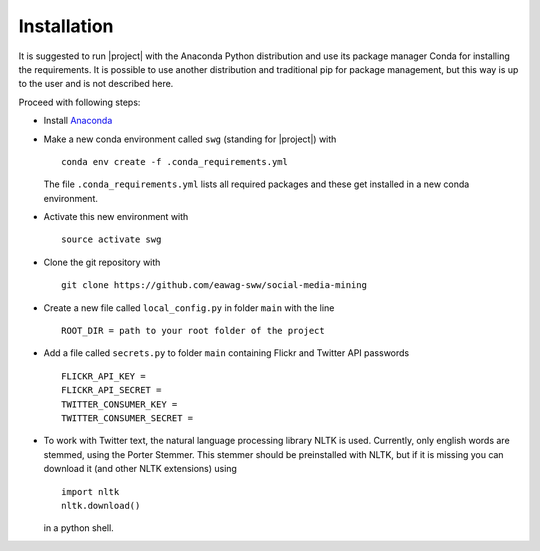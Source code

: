 Installation
============

It is suggested to run |project| with the Anaconda Python distribution and use its package manager Conda for installing the requirements. It is possible to use another distribution and traditional pip for package management, but this way is up to the user and is not described here.

Proceed with following steps:

-   Install `Anaconda <https://www.continuum.io/downloads>`__
-   Make a new conda environment called ``swg`` (standing for |project|) with ::

        conda env create -f .conda_requirements.yml

    The file ``.conda_requirements.yml`` lists all required packages and these get installed in a new conda environment.

-   Activate this new environment with ::

        source activate swg

-  Clone the git repository with ::

       git clone https://github.com/eawag-sww/social-media-mining

-  Create a new file called ``local_config.py`` in folder ``main`` with
   the line ::

       ROOT_DIR = path to your root folder of the project

-  Add a file called ``secrets.py`` to folder ``main`` containing Flickr
   and Twitter API passwords ::

       FLICKR_API_KEY = 
       FLICKR_API_SECRET = 
       TWITTER_CONSUMER_KEY =  
       TWITTER_CONSUMER_SECRET = 

-   To work with Twitter text, the natural language processing library
    NLTK is used. Currently, only english words are stemmed, using the Porter Stemmer. This stemmer should be preinstalled with NLTK, but if it is missing you can download it (and other NLTK extensions) using ::

        import nltk
        nltk.download()

    in a python shell. 

